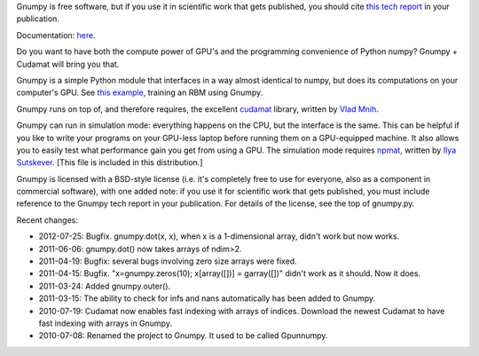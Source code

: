 Gnumpy is free software, but if you use it in scientific work that
gets published, you should cite `this tech report
<http://www.cs.toronto.edu/~tijmen/gnumpyTr.pdf>`_ in your
publication.

Documentation: `here
<http://www.cs.toronto.edu/~tijmen/gnumpyDoc.html>`_.

Do you want to have both the compute power of GPU's and the
programming convenience of Python numpy? Gnumpy + Cudamat will bring
you that.

Gnumpy is a simple Python module that interfaces in a way almost
identical to numpy, but does its computations on your computer's
GPU. See `this example
<http://www.cs.toronto.edu/~tijmen/gnumpy_example.py>`_, training an
RBM using Gnumpy.

Gnumpy runs on top of, and therefore requires, the excellent `cudamat
<http://code.google.com/p/cudamat/>`_ library, written by `Vlad Mnih
<http://www.cs.toronto.edu/~vmnih/>`_.

Gnumpy can run in simulation mode: everything happens on the CPU, but
the interface is the same. This can be helpful if you like to write
your programs on your GPU-less laptop before running them on a
GPU-equipped machine. It also allows you to easily test what
performance gain you get from using a GPU. The simulation mode
requires `npmat <http://www.cs.toronto.edu/~ilya/npmat.py>`_, written
by `Ilya Sutskever <http://www.cs.toronto.edu/~ilya>`_.  [This file is
included in this distribution.]

Gnumpy is licensed with a BSD-style license (i.e. it's completely free
to use for everyone, also as a component in commercial software), with
one added note: if you use it for scientific work that gets published,
you must include reference to the Gnumpy tech report in your
publication. For details of the license, see the top of gnumpy.py.

Recent changes:

- 2012-07-25: Bugfix. gnumpy.dot(x, x), when x is a 1-dimensional array, didn't work but now works.
- 2011-06-06: gnumpy.dot() now takes arrays of ndim>2.
- 2011-04-19: Bugfix: several bugs involving zero size arrays were fixed.
- 2011-04-15: Bugfix. "x=gnumpy.zeros(10); x[array([])] = garray([])" didn't work as it should. Now it does.
- 2011-03-24: Added gnumpy.outer().
- 2011-03-15: The ability to check for infs and nans automatically has been added to Gnumpy.
- 2010-07-19: Cudamat now enables fast indexing with arrays of indices. Download the newest Cudamat to have fast indexing with arrays in Gnumpy.
- 2010-07-08: Renamed the project to Gnumpy. It used to be called Gpunnumpy.
